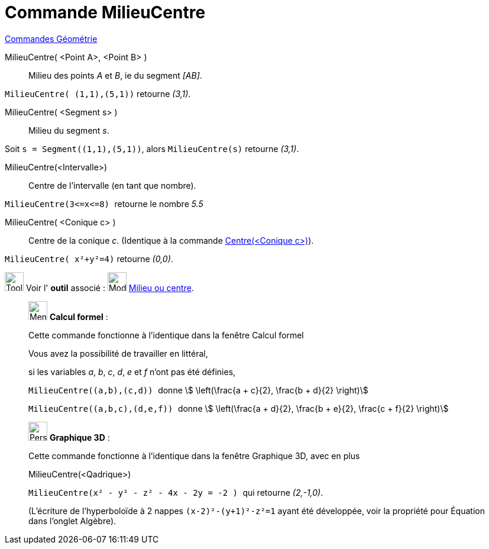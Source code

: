 = Commande MilieuCentre
:page-en: commands/Midpoint
ifdef::env-github[:imagesdir: /fr/modules/ROOT/assets/images]

xref:commands/Commandes_Géométrie.adoc[Commandes Géométrie]

MilieuCentre( <Point A>, <Point B> )::
  Milieu des points _A_ et _B_, ie du segment _[AB]_.

[EXAMPLE]
====
`++MilieuCentre( (1,1),(5,1))++`  retourne _(3,1)_.
====

MilieuCentre( <Segment s> )::
  Milieu du segment _s_.

[EXAMPLE]
====
Soit `++s = Segment((1,1),(5,1))++`, alors `++MilieuCentre(s)++`  retourne _(3,1)_.
====

MilieuCentre(<Intervalle>)::
  Centre de l'intervalle (en tant que nombre).

[EXAMPLE]
====

`++MilieuCentre(3<=x<=8) ++` retourne le nombre _5.5_

====

MilieuCentre( <Conique c> )::
  Centre de la conique _c_. (Identique à la commande xref:/commands/Centre.adoc[Centre(<Conique c>)]).
[EXAMPLE]
====
`++MilieuCentre( x²+y²=4)++`  retourne _(0,0)_.
====
image:Tool_tool.png[Tool tool.png,width=32,height=32] Voir l' *outil* associé : image:Mode_midpoint.png[Mode
midpoint.png,width=32,height=32] xref:/tools/Milieu_ou_centre.adoc[Milieu ou centre].

____________________________________________________________

image:32px-Menu_view_cas.svg.png[Menu view cas.svg,width=32,height=32] *Calcul formel* :

Cette commande fonctionne à l'identique dans la fenêtre Calcul formel

Vous avez la possibilité de travailler en littéral,

[EXAMPLE]
====

si les variables _a_, _b_, _c_, _d_, _e_ et _f_ n'ont pas été définies,

`++ MilieuCentre((a,b),(c,d)) ++` donne stem:[ \left(\frac{a + c}{2}, \frac{b + d}{2} \right)]

`++ MilieuCentre((a,b,c),(d,e,f)) ++` donne stem:[ \left(\frac{a + d}{2}, \frac{b + e}{2}, \frac{c + f}{2}
\right)]

====
____________________________________________________________
_____________________________________________________________

image:32px-Perspectives_algebra_3Dgraphics.svg.png[Perspectives algebra 3Dgraphics.svg,width=32,height=32] *Graphique
3D* :

Cette commande fonctionne à l'identique dans la fenêtre Graphique 3D, avec en plus 

MilieuCentre(<Qadrique>)::

[EXAMPLE]
====
`++ MilieuCentre(x² - y² - z² - 4x - 2y = -2 ) ++` qui retourne _(2,-1,0)_.

(L'écriture de l'hyperboloïde à 2 nappes `++ (x-2)²-(y+1)²-z²=1++` ayant été développée,
voir la propriété pour Équation dans l'onglet Algèbre).
====
